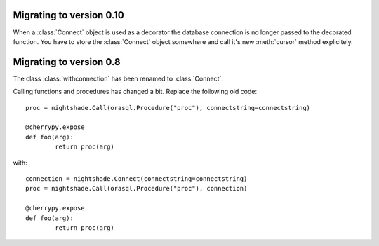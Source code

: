 Migrating to version 0.10
=========================

When a :class:`Connect` object is used as a decorator the database connection is
no longer passed to the decorated function. You have to store the
:class:`Connect` object somewhere and call it's new :meth:`cursor` method
explicitely.


Migrating to version 0.8
========================

The class :class:`withconnection` has been renamed to :class:`Connect`.

Calling functions and procedures has changed a bit. Replace the following
old code::

	proc = nightshade.Call(orasql.Procedure("proc"), connectstring=connectstring)
	
	@cherrypy.expose
	def foo(arg):
		return proc(arg)

with::

	connection = nightshade.Connect(connectstring=connectstring)
	proc = nightshade.Call(orasql.Procedure("proc"), connection)
	
	@cherrypy.expose
	def foo(arg):
		return proc(arg)
